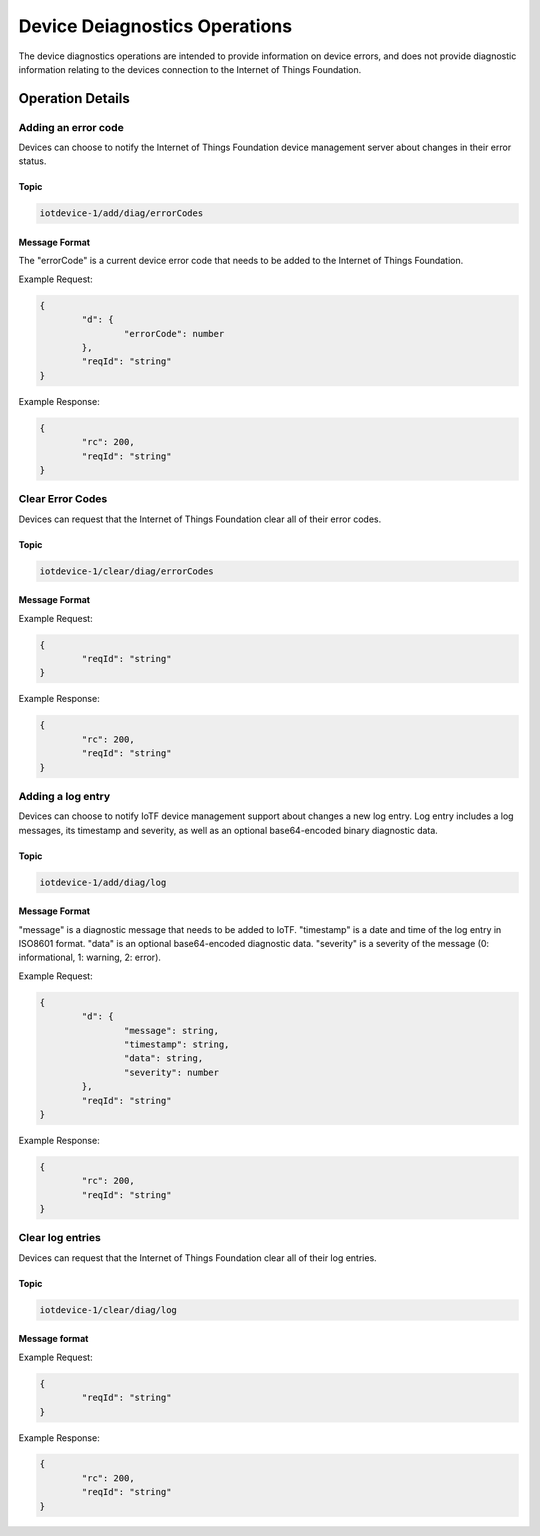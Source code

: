 ===============================
Device Deiagnostics Operations
===============================

The device diagnostics operations are intended to provide information on device errors, and does not provide diagnostic information relating to the devices connection to the Internet of Things Foundation.

Operation Details
------------------

Adding an error code
'''''''''''''''''''''

Devices can choose to notify the Internet of Things Foundation device management server about changes in their error status.

Topic
~~~~~~~

.. code:: 

	iotdevice-1/add/diag/errorCodes

Message Format
~~~~~~~~~~~~~~~

The "errorCode" is a current device error code that needs to be added to the Internet of Things Foundation.

Example Request:

.. code:: 

	{
		"d": {
			"errorCode": number
		},
		"reqId": "string"
	}


Example Response:

.. code::

	{
		"rc": 200,
		"reqId": "string"
	}

Clear Error Codes
''''''''''''''''''

Devices can request that the Internet of Things Foundation clear all of their error codes.

Topic
~~~~~~

.. code::

	iotdevice-1/clear/diag/errorCodes

Message Format
~~~~~~~~~~~~~~~

Example Request:

.. code:: 

	{
		"reqId": "string"
	}
	
Example Response:

.. code::

	{
		"rc": 200,
		"reqId": "string"
	}

Adding a log entry
'''''''''''''''''''''

Devices can choose to notify IoTF device management support about changes a new log entry. Log entry includes a log messages, its timestamp and severity, as well as an optional base64-encoded binary diagnostic data.

Topic
~~~~~~~

.. code:: 

	iotdevice-1/add/diag/log

Message Format
~~~~~~~~~~~~~~~

"message" is a diagnostic message that needs to be added to IoTF.
"timestamp" is a date and time of the log entry in ISO8601 format.
"data" is an optional base64-encoded diagnostic data.
"severity" is a severity of the message (0: informational, 1: warning, 2: error).

Example Request:

.. code:: 

	{
		"d": {
			"message": string,
			"timestamp": string,
			"data": string,
			"severity": number
		},
		"reqId": "string"
	}


Example Response:

.. code::

	{
		"rc": 200,
		"reqId": "string"
	}
	
Clear log entries
'''''''''''''''''''

Devices can request that the Internet of Things Foundation clear all of their log entries.

Topic
~~~~~~

.. code::

	iotdevice-1/clear/diag/log

Message format
~~~~~~~~~~~~~~~

Example Request:

.. code:: 

	{
		"reqId": "string"
	}
	
Example Response:

.. code::

	{
		"rc": 200,
		"reqId": "string"
	}
